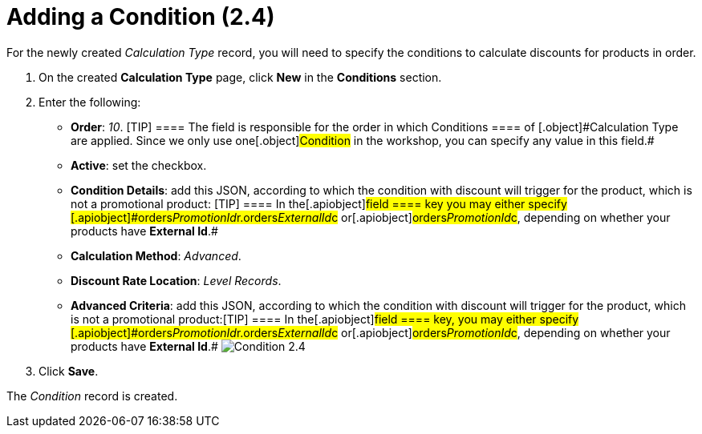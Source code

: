 = Adding a Condition (2.4)

For the newly created _Calculation Type_ record, you will need to
specify the conditions to calculate discounts for products in order.

. ​On the created *Calculation Type* page, click *New* in
the *Conditions* section.
. Enter the following:
* *Order*: _10_.
[TIP] ==== The field is responsible for the order in which
[.object]#Conditions ==== of [.object]#Calculation Type# are applied. Since we only use one[.object]#Condition# in the
workshop, you can specify any value in this field.#
* *Active*: set the checkbox.
* *Condition Details*: add this JSON, according to which the condition
with discount will trigger for the product, which is not a promotional
product:
[TIP] ==== In the[.apiobject]#field ==== key you may
either specify
[.apiobject]#orders__PromotionId__r.orders__ExternalId__c# or[.apiobject]#orders__PromotionId__c#, depending on
whether your products have *External Id*.#
* *Calculation Method*: _Advanced_.
* *Discount Rate Location*: _Level Records_.
* *Advanced Criteria*: add this JSON, according to which the condition
with discount will trigger for the product, which is not a promotional
product:[TIP] ==== In the[.apiobject]#field ==== key,
you may either specify
[.apiobject]#orders__PromotionId__r.orders__ExternalId__c# or[.apiobject]#orders__PromotionId__c#, depending on
whether your products have *External Id*.#
image:Condition-2.4.png[]
. Click *Save*.

The _Condition_ record is created.
